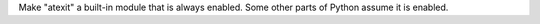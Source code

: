 Make "atexit" a built-in module that is always enabled.  Some other parts
of Python assume it is enabled.
